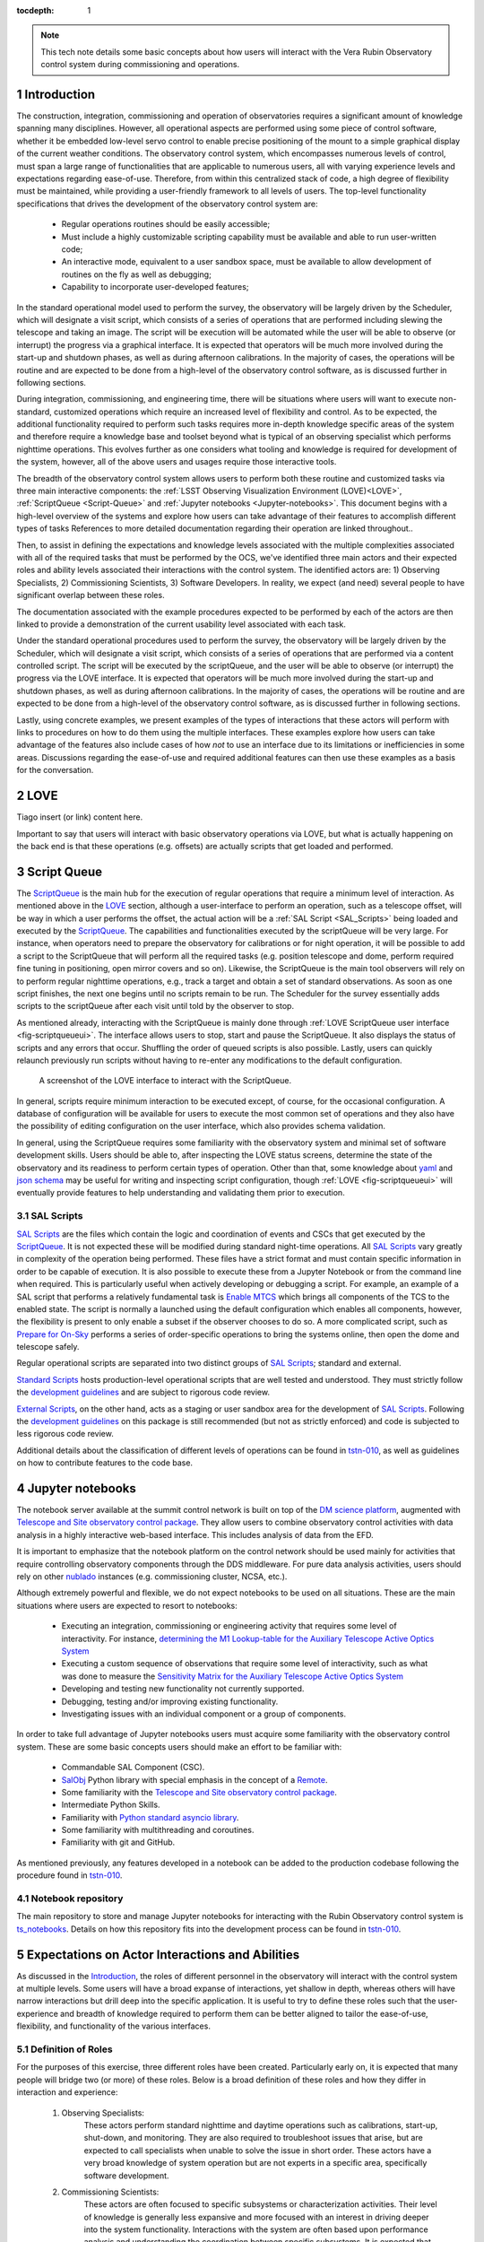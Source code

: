 :tocdepth: 1

.. Please do not modify tocdepth; will be fixed when a new Sphinx theme is shipped.

.. sectnum::

.. note::

   This tech note details some basic concepts about how users will interact with the Vera Rubin Observatory control system during commissioning and operations.


.. _Introduction:

Introduction
============

The construction, integration, commissioning and operation of observatories requires a significant amount of knowledge spanning many disciplines.
However, all operational aspects are performed using some piece of control software, whether it be embedded low-level servo control to enable precise positioning of the mount to a simple graphical display of the current weather conditions.
The observatory control system, which encompasses numerous levels of control, must span a large range of functionalities that are applicable to numerous users, all with varying experience levels and expectations regarding ease-of-use.
Therefore, from within this centralized stack of code, a high degree of flexibility must be maintained, while providing a user-friendly framework to all levels of users.
The top-level functionality specifications that drives the development of the observatory control system are:

  - Regular operations routines should be easily accessible;
  - Must include a highly customizable scripting capability must be available and able to run user-written code;
  - An interactive mode, equivalent to a user sandbox space, must be available to allow development of routines on the fly as well as debugging;
  - Capability to incorporate user-developed features;

In the standard operational model used to perform the survey, the observatory will be largely driven by the Scheduler, which will designate a visit script, which consists of a series of operations that are performed including slewing the telescope and taking an image.
The script will be execution will be automated while the user will be able to observe (or interrupt) the progress via a graphical interface.
It is expected that operators will be much more involved during the start-up and shutdown phases, as well as during afternoon calibrations.
In the majority of cases, the operations will be routine and are expected to be done from a high-level of the observatory control software, as is discussed further in following sections.

During integration, commissioning, and engineering time, there will be situations where users will want to execute non-standard, customized operations which require an increased level of flexibility and control.
As to be expected, the additional functionality required to perform such tasks requires more in-depth knowledge specific areas of the system and therefore require a knowledge base and toolset beyond what is typical of an observing specialist which performs nighttime operations.
This evolves further as one considers what tooling and knowledge is required for development of the system, however, all of the above users and usages require those interactive tools.

The breadth of the observatory control system allows users to perform both these routine and customized tasks via three main interactive components: the :ref:`LSST Observing Visualization Environment (LOVE)<LOVE>`, :ref:`ScriptQueue <Script-Queue>` and :ref:`Jupyter notebooks <Jupyter-notebooks>`.
This document begins with a high-level overview of the systems and explore how users can take advantage of their features to accomplish different types of tasks
References to more detailed documentation regarding their operation are linked throughout..

Then, to assist in defining the expectations and knowledge levels associated with the multiple complexities associated with all of the required tasks that must be performed by the OCS, we've identified three main actors and their expected roles and ability levels associated their interactions with the control system.
The identified actors are: 1) Observing Specialists, 2) Commissioning Scientists, 3) Software Developers.
In reality, we expect (and need) several people to have significant overlap between these roles.

The documentation associated with the example procedures expected to be performed by each of the actors are then linked to provide a demonstration of the current usability level associated with each task.

Under the standard operational procedures used to perform the survey, the observatory will be largely driven by the Scheduler, which will designate a visit script, which consists of a series of operations that are performed via a content controlled script. The script will be executed by the scriptQueue, and the user will be able to observe (or interrupt) the progress via the LOVE interface.
It is expected that operators will be much more involved during the start-up and shutdown phases, as well as during afternoon calibrations.
In the majority of cases, the operations will be routine and are expected to be done from a high-level of the observatory control software, as is discussed further in following sections.

Lastly, using concrete examples, we present examples of the types of interactions that these actors will perform with links to procedures on how to do them using the multiple interfaces.
These examples explore how users can take advantage of the features also include cases of how *not* to use an interface due to its limitations or inefficiencies in some areas.
Discussions regarding the ease-of-use and required additional features can then use these examples as a basis for the conversation.

.. _LOVE:

LOVE
====

Tiago insert (or link) content here.

Important to say that users will interact with basic observatory operations via LOVE, but what is actually happening on the back end is that these operations (e.g. offsets) are actually scripts that get loaded and performed.


.. _Script-Queue:

Script Queue
============

The `ScriptQueue`_ is the main hub for the execution of regular operations that require a minimum level of interaction.
As mentioned above in the `LOVE`_ section, although a user-interface to perform an operation, such as a telescope offset, will be way in which a user performs the offset, the actual action will be a :ref:`SAL Script <SAL_Scripts>` being loaded and executed by the `ScriptQueue`_.
The capabilities and functionalities executed by the scriptQueue will be very large.
For instance, when operators need to prepare the observatory for calibrations or for night operation, it will be possible to add a script to the ScriptQueue that will perform all the required tasks (e.g. position telescope and dome, perform required fine tuning in positioning, open mirror covers and so on).
Likewise, the ScriptQueue is the main tool observers will rely on to perform regular nighttime operations, e.g., track a target and obtain a set of standard observations.
As soon as one script finishes, the next one begins until no scripts remain to be run.
The Scheduler for the survey essentially adds scripts to the scriptQueue after each visit until told by the observer to stop.

As mentioned already, interacting with the ScriptQueue is mainly done through :ref:`LOVE ScriptQueue user interface <fig-scriptqueueui>`.
The interface allows users to stop, start and pause the ScriptQueue.
It also displays the status of scripts and any errors that occur.
Shuffling the order of queued scripts is also possible.
Lastly, users can quickly relaunch previously run scripts without having to re-enter any modifications to the default configuration.

.. figure:: /_static/ScriptQueueUI.png
   :name: fig-scriptqueueui
   :target: ../_images/ScriptQueueUI.png
   :alt: LOVE ScriptQueue user interface

   A screenshot of the LOVE interface to interact with the ScriptQueue.

In general, scripts require minimum interaction to be executed except, of course, for the occasional configuration.
A database of configuration will be available for users to execute the most common set of operations and they also have the possibility of editing configuration on the user interface, which also provides schema validation.

In general, using the ScriptQueue requires some familiarity with the observatory system and minimal set of software development skills.
Users should be able to, after inspecting the LOVE status screens, determine the state of the observatory and its readiness to perform certain types of operation.
Other than that, some knowledge about `yaml`_ and `json schema`_ may be useful for writing and inspecting script configuration, though :ref:`LOVE <fig-scriptqueueui>` will eventually provide features to help understanding and validating them prior to execution.

.. _yaml: https://yaml.org/spec/1.2/spec.html
.. _json schema: http://json-schema.org

.. _SAL_Scripts:

SAL Scripts
-----------

`SAL Scripts`_ are the files which contain the logic and coordination of events and CSCs that get executed by the `ScriptQueue`_.
It is not expected these will be modified during standard night-time operations.
All `SAL Scripts`_ vary greatly in complexity of the operation being performed.
These files have a strict format and must contain specific information in order to be capable of execution.
It is also possible to execute these from a Jupyter Notebook or from the command line when required.
This is particularly useful when actively developing or debugging a script.
For example, an example of a SAL script that performs a relatively fundamental task is `Enable MTCS <https://github.com/lsst-ts/ts_standardscripts/blob/develop/python/lsst/ts/standardscripts/maintel/enable_mtcs.py>`_ which brings all components of the TCS to the enabled state.
The script is normally a launched using the default configuration which enables all components, however, the flexibility is present to only enable a subset if the observer chooses to do so.
A more complicated script, such as `Prepare for On-Sky <https://github.com/lsst-ts/ts_standardscripts/blob/develop/python/lsst/ts/standardscripts/auxtel/prepare_for_onsky.py>`_ performs a series of order-specific operations to bring the systems online, then open the dome and telescope safely.

Regular operational scripts are separated into two distinct groups of `SAL Scripts`_; standard and external.

`Standard Scripts`_ hosts production-level operational scripts that are well tested and understood.
They must strictly follow the `development guidelines`_ and are subject to rigorous code review.

`External Scripts`_, on the other hand, acts as a staging or user sandbox area for the development of `SAL Scripts`_.
Following the `development guidelines`_ on this package is still recommended (but not as strictly enforced) and code is subjected to less rigorous code review.

Additional details about the classification of different levels of operations can be found in `tstn-010`_, as well as guidelines on how to contribute features to the code base.

.. _ScriptQueue: https://ts-scriptqueue.lsst.io
.. _SAL Scripts: https://ts-salobj.lsst.io/sal_scripts.html
.. _Standard Scripts: https://github.com/lsst-ts/ts_standardscripts
.. _External Scripts: https://github.com/lsst-ts/ts_standardscripts
.. _development guidelines: https://tssw-developer.lsst.io


.. _Jupyter-notebooks:

Jupyter notebooks
=================

The notebook server available at the summit control network is built on top of the `DM science platform`_, augmented with `Telescope and Site observatory control package`_.
They allow users to combine observatory control activities with data analysis in a highly interactive web-based interface.
This includes analysis of data from the EFD.

.. _nublado:
.. _DM science platform: https://nb.lsst.io
.. _Telescope and Site observatory control package: https://ts-observatory-control.lsst.io

It is important to emphasize that the notebook platform on the control network should be used mainly for activities that require controlling observatory components through the DDS middleware.
For pure data analysis activities, users should rely on other `nublado`_ instances (e.g. commissioning cluster, NCSA, etc.).

Although extremely powerful and flexible, we do not expect notebooks to be used on all situations.
These are the main situations where users are expected to resort to notebooks:

  - Executing an integration, commissioning or engineering activity that requires some level of interactivity.
    For instance, `determining the M1 Lookup-table for the Auxiliary Telescope Active Optics System <https://tstn-012.lsst.io/>`_
  - Executing a custom sequence of observations that require some level of interactivity, such as what was done to measure the `Sensitivity Matrix for the Auxiliary Telescope Active Optics System <https://tstn-016.lsst.io/>`_
  - Developing and testing new functionality not currently supported.
  - Debugging, testing and/or improving existing functionality.
  - Investigating issues with an individual component or a group of components.

In order to take full advantage of Jupyter notebooks users must acquire some familiarity with the observatory control system.
These are some basic concepts users should make an effort to be familiar with:

  - Commandable SAL Component (CSC).
  - `SalObj`_ Python library with special emphasis in the concept of a `Remote`_.
  - Some familiarity with the `Telescope and Site observatory control package`_.
  - Intermediate Python Skills.
  - Familiarity with `Python standard asyncio library`_.
  - Some familiarity with multithreading and coroutines.
  - Familiarity with git and GitHub.

As mentioned previously, any features developed in a notebook can be added to the production codebase following the procedure found in `tstn-010`_.

.. _SalObj: https://ts-salobj.lsst.io
.. _Remote: https://ts-salobj.lsst.io/py-api/lsst.ts.salobj.Remote.html#lsst.ts.salobj.Remote
.. _Python standard asyncio library: https://docs.python.org/3.7/library/asyncio.html

.. _Notebook-repository:

Notebook repository
-------------------

The main repository to store and manage Jupyter notebooks for interacting with the Rubin Observatory control system is `ts_notebooks`_.
Details on how this repository fits into the development process can be found in `tstn-010`_.

.. _ts_notebooks: https://github.com/lsst-ts/ts_notebooks
.. _tstn-010: https://tstn-010.lsst.io

.. _Actor-Expectations:

Expectations on Actor Interactions and Abilities
================================================

As discussed in the `Introduction`_, the roles of different personnel in the observatory will interact with the control system at multiple levels.
Some users will have a broad expanse of interactions, yet shallow in depth, whereas others will have narrow interactions but drill deep into the specific application.
It is useful to try to define these roles such that the user-experience and breadth of knowledge required to perform them can be better aligned to tailor the ease-of-use, flexibility, and functionality of the various interfaces.

.. _Actor-Definitions:

Definition of Roles
-------------------

For the purposes of this exercise, three different roles have been created.
Particularly early on, it is expected that many people will bridge two (or more) of these roles.
Below is a broad definition of these roles and how they differ in interaction and experience:

    1. Observing Specialists:
        These actors perform standard nighttime and daytime operations such as calibrations, start-up, shut-down, and monitoring.
        They are also required to troubleshoot issues that arise, but are expected to call specialists when unable to solve the issue in short order.
        These actors have a very broad knowledge of system operation but are not experts in a specific area, specifically software development.

    2. Commissioning Scientists:
        These actors are often focused to specific subsystems or characterization activities.
        Their level of knowledge is generally less expansive and more focused with an interest in driving deeper into the system functionality.
        Interactions with the system are often based upon performance analysis and understanding the coordination between specific subsystems.
        It is expected that these personnel will be performing activities that are not part of standard operation and therefore require greater flexibility.
        These actors have software development experience but are generally not significant contributors to the production code base.

    3. Software Developers
        These actors write the control system code that interacts with the components, often at numerous levels.
        Their level of knowledge is generally very deep in the area of the operation of a particular subsystem but their understanding of full system interaction and operation is much reduced compared to the other roles.
        These actors do not perform operational activities.
        Their software development expertise is very high and they are almost always writing production-level code.

.. _Actor-Interactions:

Actor Interactions with the Control Software
--------------------------------------------

Each actor is expected to interact with the software in different ways, but in nearly all cases users will use a blend of the tools presented previously.
This section defines the levels of control software interaction and knowledge required by each actor to perform their assumed tasks.
Note that it does not specify non-software tasks associated with someone in that typical position.


    - **Observing Specialists**

        - Conducts observatory functions primarily by using the LOVE interface to the scriptQueue

            - Includes opening, closing, taking manual images, performing calibrations, manual slewing, component state transitions

        - Monitoring of systems utilizes the LOVE interface
        - Launches scripts via the scriptQueue. Able to comfortably determine and modify the associated configuration parameters.
        - Troubleshooting of systems will utilize component EUIs and feedback presented from LOVE and/or the scriptQueue
        - Mining of information and analyzing of sequencing from the EFD is not required
        - Ability to enter and observe Chronograf dashboards is required
        - Possess ability to execute and make small edits to notebooks

            - Requires a minimal level of Python, and knowledge of few commands of git (e.g. git-checkout and git-pull)
            - Comfortable in finding and executing commands via high-level classes
        - Ability to update and maintain operations related documentation (written in rST, hosted on GitHub)

        - Some knowledge of low-level CSC functionality

            - Able to examine and change between configurations
            - Troubleshoot at the level diagnostics (error codes), status, and manual (non-DDS) motion where required

        - Interacts with data to perform offsetting, focus, but via tooling that provides the calculations
        - All information needed to operate the facility is provided to them, they are not required to build analysis and/or display tools

    - **Commissioning Scientist/Engineer**

        - Includes operator skills plus the following:
        - Extensive use of the notebook interface, including the writing of code and launching of scripts

            - Comfortable in Python, competent with git and GitHub

        - Ability to diagnose both system and component level behavioural issues
        - Not required to identify the issue in the source code
        - Able to create and load new config files
        - Writes and executes custom external scripts from both notebooks, ScriptQueue and LOVE
        - Not expected to write production level scripts (see tstn-010 for definition)
        - Able to switch between software versions of deployed components
        - Able to update scriptQueue container repos
        - Able to diagnose issues via the EFD/Chronograf
        - Ability to generate and maintain documentation (written in rST)
        - Works out of already defined environments (e.g. NTS or Summit)

            - Is expected to be comfortable changing between software packages in Nublado environment
        - Not expected to be familiar with software builds or deployment
        - Not expected to work with the standard development container/environment

    - **Software Developer**

        - Diagnoses behavioural issues at the code-level of CSCs or higher-level classes
        - Writes and reviews production level scripts

            - Expert in Python, git and other applicable languages

        - Modifies and builds components, tags for release where appropriate
        - Familiar with deployment strategies and restarting components (ArgoCD)
        - Ability to probe into individually deployed containers (Rancher)
        - Often works from the standardized development container



Examples of Different Levels of Operations
==========================================

This section includes various examples of procedures mentioned in the above sections.
Below is a series of tasks associated with a given actor.
In the case of operational examples (e.g. taking an image) they may include multiple possible procedures to perform the task with the goal of being able to demonstrate to the reader the advantages and disadvantages of each system.
In the case of taking an image, this can be done from the scriptQueue via LOVE, by launching a script from a notebook, or just from a command in a notebook.
From the example it is clear that launching a script from a notebook to take a simple image is onerous and not the recommended approach.

Operational Tasks:

    - Slewing
    - Offsetting
    - Taking an Image
    - Launching a ccript and editing the configuration in LOVE
    - Execution of a notebook


Commissioning Actor Tasks:

    - Updating a CSC configuration file
    - Creation of a notebook to be used for testing
    - Example of how to write a script


Items to be addressed in a future revision
==========================================

    - On-the-fly image interaction
    - Communication/coordination with other software systems

        - OCPS? Other tools?
        - Logging?

    - Discussion of test-stands and how to use them


.. .. rubric:: References

.. Make in-text citations with: :cite:`bibkey`.

.. .. bibliography:: local.bib lsstbib/books.bib lsstbib/lsst.bib lsstbib/lsst-dm.bib lsstbib/refs.bib lsstbib/refs_ads.bib
..    :style: lsst_aa
